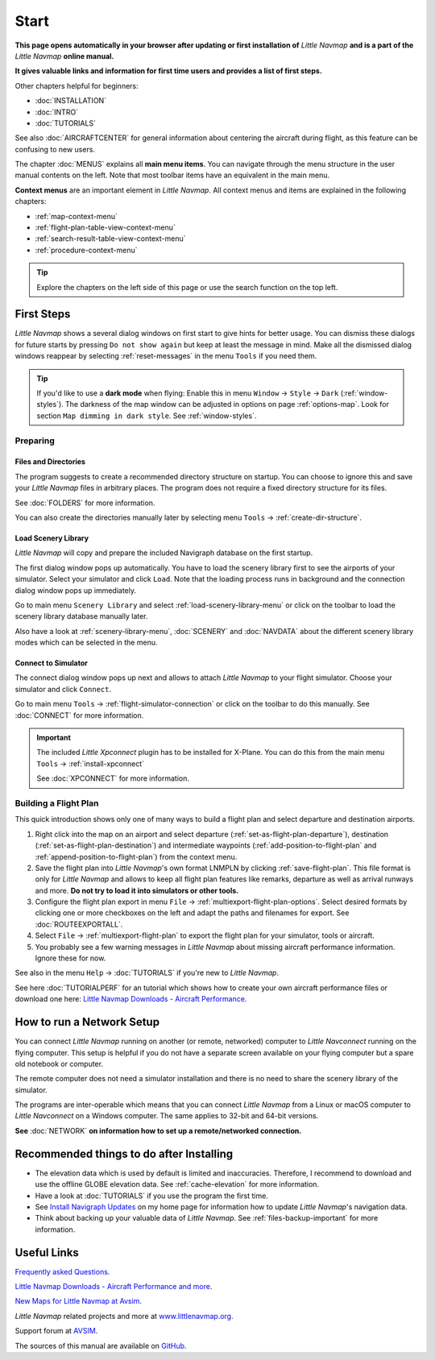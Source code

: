 Start
---------------------------

**This page opens automatically in your browser after updating or first installation of** *Little Navmap*
**and is a part of the** *Little Navmap* **online manual.**

**It gives valuable links and information for first time users and provides a list of first steps.**

Other chapters helpful for beginners:

- :doc:`INSTALLATION`
- :doc:`INTRO`
- :doc:`TUTORIALS`

See also :doc:`AIRCRAFTCENTER` for general information about centering the aircraft during flight, as this feature can be confusing to new users.

The chapter :doc:`MENUS` explains all **main menu items**. You can navigate through the menu structure in the user manual contents
on the left.
Note that most toolbar items have an equivalent in the main menu.

**Context menus** are an important element in *Little Navmap*.
All context menus and items are explained in the following chapters:

- :ref:`map-context-menu`
- :ref:`flight-plan-table-view-context-menu`
- :ref:`search-result-table-view-context-menu`
- :ref:`procedure-context-menu`


.. tip::

  Explore the chapters on the left side of this page or use the search function on the top left.

First Steps
~~~~~~~~~~~~~~~~~~~~~~~~

*Little Navmap* shows a several dialog windows on first start to give hints for better usage. You can dismiss these dialogs
for future starts by pressing ``Do not show again`` but keep at least the message in mind. Make all the dismissed dialog windows reappear by selecting :ref:`reset-messages` in the menu ``Tools`` if you need them.

.. tip::

  If you'd like to use a **dark mode** when flying:
  Enable this in menu ``Window`` -> ``Style`` -> ``Dark`` (:ref:`window-styles`).
  The darkness of the map window can be adjusted in options on page :ref:`options-map`.
  Look for section ``Map dimming in dark style``.
  See :ref:`window-styles`.

Preparing
^^^^^^^^^^^^^^^^^^^^

Files and Directories
'''''''''''''''''''''''

The program suggests to create a recommended directory structure on startup. You can choose to ignore this
and save your *Little Navmap* files in arbitrary places. The program does not require a fixed
directory structure for its files.

See :doc:`FOLDERS` for more information.

You can also create the directories manually later by selecting menu ``Tools`` -> :ref:`create-dir-structure`.

|Load Scenery Library| Load Scenery Library
''''''''''''''''''''''''''''''''''''''''''''''''

*Little Navmap* will copy and prepare the included Navigraph database on the first startup.

The first dialog window pops up automatically. You have to load the scenery library first to see the
airports of your simulator.
Select your simulator and click ``Load``.
Note that the loading process runs in background and the connection dialog window pops up immediately.

Go to main menu ``Scenery Library`` and select :ref:`load-scenery-library-menu` or click |Load Scenery Library| on the toolbar
to load the scenery library database manually later.

Also have a look at :ref:`scenery-library-menu`, :doc:`SCENERY` and :doc:`NAVDATA` about the different
scenery library modes which can be selected in the menu.

|Flight Simulator Connection| Connect to Simulator
''''''''''''''''''''''''''''''''''''''''''''''''''''

The connect dialog window pops up next and allows to attach *Little Navmap* to your flight simulator.
Choose your simulator and click ``Connect``.

Go to main menu ``Tools`` -> :ref:`flight-simulator-connection` or click |Flight Simulator Connection| on the toolbar to do this manually.
See :doc:`CONNECT` for more information.

.. important::

  The included *Little Xpconnect* plugin has to be installed for X-Plane.
  You can do this from the main menu ``Tools`` -> :ref:`install-xpconnect`

  See :doc:`XPCONNECT` for more information.

.. _building-flightplan:

Building a Flight Plan
^^^^^^^^^^^^^^^^^^^^^^^^^

This quick introduction shows only one of many ways to build a flight plan and select departure and destination airports.

#. Right click into the map on an airport and select departure (:ref:`set-as-flight-plan-departure`),
   destination (:ref:`set-as-flight-plan-destination`) and intermediate
   waypoints (:ref:`add-position-to-flight-plan` and :ref:`append-position-to-flight-plan`) from the context menu.
#. Save the flight plan into *Little Navmap*'s own format LNMPLN by clicking :ref:`save-flight-plan`.
   This file format is only for *Little Navmap* and allows to keep all flight plan features like remarks,
   departure as well as arrival runways and more. **Do not try to load it into simulators or other tools.**
#. Configure the flight plan export in menu ``File`` -> :ref:`multiexport-flight-plan-options`.
   Select desired formats by clicking one or more checkboxes on the left and adapt the paths and filenames
   for export. See :doc:`ROUTEEXPORTALL`.
#. Select ``File`` -> :ref:`multiexport-flight-plan` to export the flight plan for your simulator, tools or
   aircraft.
#. You probably see a few warning messages in *Little Navmap* about missing aircraft performance
   information. Ignore these for now.

See also in the menu ``Help`` -> :doc:`TUTORIALS` if you're new to *Little Navmap*.

See here :doc:`TUTORIALPERF` for an tutorial which shows how to create your own aircraft
performance files or download one here:
`Little Navmap Downloads - Aircraft Performance <https://www.littlenavmap.org/downloads/Aircraft%20Performance/>`__.

.. _network-setup:

How to run a Network Setup
~~~~~~~~~~~~~~~~~~~~~~~~~~~~~~~~~~~~~~~~~~~~~~~~~~~~~

You can connect *Little Navmap* running on another (or remote, networked) computer to *Little
Navconnect* running on the flying computer. This setup is helpful if you do not have a separate
screen available on your flying computer but a spare old notebook or computer.

The remote computer does not need a simulator installation and there is no need to share the
scenery library of the simulator.

The programs are inter-operable which means that you can connect *Little Navmap* from a Linux or
macOS computer to *Little Navconnect* on a Windows computer. The same applies to 32-bit and 64-bit versions.

**See** :doc:`NETWORK` **on information how to set up a remote/networked connection.**

.. _things-to-do-after-installing:

Recommended things to do after Installing
~~~~~~~~~~~~~~~~~~~~~~~~~~~~~~~~~~~~~~~~~~~~~~~~~~~~~

- The elevation data which is used by default is limited and inaccuracies.
  Therefore, I recommend to download and use the offline
  GLOBE elevation data. See :ref:`cache-elevation` for more information.
- Have a look at :doc:`TUTORIALS` if you use the program the first time.
- See `Install Navigraph
  Updates <https://albar965.github.io/littlenavmap_navigraph.html>`__
  on my home page for information how to update *Little Navmap*'s
  navigation data.
- Think about backing up your valuable data of *Little Navmap*. See :ref:`files-backup-important` for more information.

Useful Links
~~~~~~~~~~~~~~~~~~~~~~~~~~

`Frequently asked Questions <https://albar965.github.io/littlenavmap-faq.html>`__.

`Little Navmap Downloads - Aircraft Performance and more <https://www.littlenavmap.org/downloads/>`__.

`New Maps for Little Navmap at Avsim <https://www.avsim.com/forums/topic/627225-new-maps-for-lnm-update-4/>`__.

*Little Navmap* related projects and more at `www.littlenavmap.org <https://www.littlenavmap.org>`__.

Support forum at `AVSIM <https://www.avsim.com/forums/forum/780-little-navmap-little-navconnect-little-logbook-support-forum/>`__.

The sources of this manual are available on `GitHub <https://github.com/albar965/littlenavmap-manual>`__.

.. |Load Scenery Library| image:: ../images/icon_database.png
.. |Flight Simulator Connection| image:: ../images/icon_network.png
